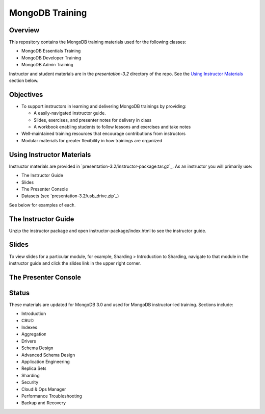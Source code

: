 ================
MongoDB Training
================

Overview
--------

This repository contains the MongoDB training materials used for the following classes:

-  MongoDB Essentials Training
-  MongoDB Developer Training
-  MongoDB Admin Training

Instructor and student materials are in the `presentation-3.2` directory of the repo. See the `Using Instructor Materials`_ section below.

Objectives
----------

-  To support instructors in learning and delivering MongoDB trainings by providing:

   -  A easily-navigated instructor guide.

   -  Slides, exercises, and presenter notes for delivery in class

   -  A workbook enabling students to follow lessons and exercises and take notes

-  Well-maintained training resources that encourage contributions from instructors

-  Modular materials for greater flexibility in how trainings are
   organized


Using Instructor Materials
--------------------------

Instructor materials are provided in `presentation-3.2/instructor-package.tar.gz`_. As an instructor you will primarily use:

- The Instructor Guide
- Slides
- The Presenter Console
- Datasets (see `presentation-3.2/usb_drive.zip`_)

See below for examples of each.

The Instructor Guide
--------------------

Unzip the instructor package and open instructor-package/index.html to see the instructor guide.

.. figure:: presentation/img/slides-link.png
   :alt: Instructor Guide

Slides
------

To view slides for a particular module, for example, Sharding > Introduction to Sharding, navigate to that module in the instructor guide and click the slides link in the upper right corner.

.. figure:: open_presenter_console.png
   :alt: Slides

The Presenter Console
---------------------

.. figure:: https://s3.amazonaws.com/edu-static.mongodb.com/training/images/presenter_console_annotated.png
   :alt: Presenter Console



Status
------

These materials are updated for MongoDB 3.0 and used for MongoDB instructor-led training. Sections include:

-  Introduction
-  CRUD
-  Indexes
-  Aggregation
-  Drivers
-  Schema Design
-  Advanced Schema Design
-  Application Engineering
-  Replica Sets
-  Sharding
-  Security
-  Cloud & Ops Manager
-  Performance Troubleshooting
-  Backup and Recovery

.. _presentation : presentation

.. _presentation/instructor-package.tar.gz : presentation/instructor-package.tar.gz
